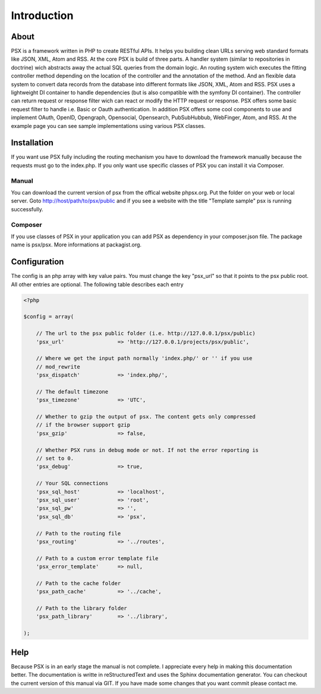 
Introduction
============

About
-----

PSX is a framework written in PHP to create RESTful APIs. It helps you building 
clean URLs serving web standard formats like JSON, XML, Atom and RSS. At the 
core PSX is build of three parts. A handler system (similar to repositories in 
doctrine) wich abstracts away the actual SQL queries from the domain logic. An 
routing system wich executes the fitting controller method depending on	the 
location of the controller and the annotation of the method. And an flexible 
data system to convert data records from the database into different formats 
like JSON, XML, Atom and RSS. PSX uses a lightweight DI container to handle 
dependencies (but is also compatible with the symfony DI container). The 
controller can return request or response filter wich can react or modify the 
HTTP request or response. PSX offers some basic request filter to handle i.e. 
Basic or Oauth authentication. In addition PSX offers some cool components to 
use and implement OAuth, OpenID, Opengraph, Opensocial, Opensearch, 
PubSubHubbub, WebFinger, Atom, and RSS. At the example page you can see sample 
implementations using various PSX classes.

Installation
------------

If you want use PSX fully including the routing mechanism you have to download 
the framework manually because the requests must go to the index.php. If you 
only want use specific classes of PSX you can install it via Composer.

Manual
^^^^^^

You can download the current version of psx from the offical website phpsx.org. 
Put the folder on your web or local server. Goto http://host/path/to/psx/public 
and if you see a website with the title "Template sample" psx is running 
successfully.

Composer
^^^^^^^^

If you use classes of PSX in your application you can add PSX as dependency in 
your composer.json file. The package name is psx/psx. More informations at 
packagist.org.

Configuration
-------------

The config is an php array with key value pairs. You must change the key 
"psx_url" so that it points to the psx public root. All other entries are 
optional. The following table describes each entry

.. code-block:: php

    <?php

    $config = array(
    
    	// The url to the psx public folder (i.e. http://127.0.0.1/psx/public)
    	'psx_url'                 => 'http://127.0.0.1/projects/psx/public',

    	// Where we get the input path normally 'index.php/' or '' if you use 
    	// mod_rewrite
    	'psx_dispatch'            => 'index.php/',

    	// The default timezone
    	'psx_timezone'            => 'UTC',

    	// Whether to gzip the output of psx. The content gets only compressed 
    	// if the browser support gzip
    	'psx_gzip'                => false,

    	// Whether PSX runs in debug mode or not. If not the error reporting is 
    	// set to 0.
    	'psx_debug'               => true,
    
    	// Your SQL connections
    	'psx_sql_host'            => 'localhost',
    	'psx_sql_user'            => 'root',
    	'psx_sql_pw'              => '',
    	'psx_sql_db'              => 'psx',
    
    	// Path to the routing file
    	'psx_routing'             => '../routes',

    	// Path to a custom error template file
    	'psx_error_template'      => null,

    	// Path to the cache folder
    	'psx_path_cache'          => '../cache',

    	// Path to the library folder
    	'psx_path_library'        => '../library',
    
    );

Help
----

Because PSX is in an early stage the manual is not complete. I appreciate every 
help in making this documentation better. The documentation is writte in 
reStructuredText and uses the Sphinx documentation generator. You can checkout 
the current version of this manual via GIT. If you have made some changes that 
you want commit please contact me.
